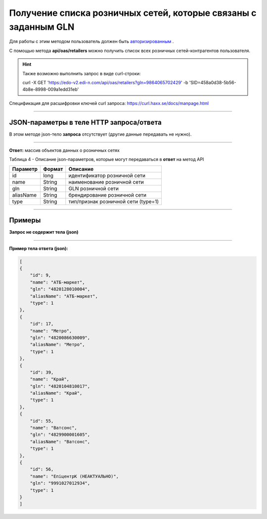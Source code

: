 ######################################################################
Получение списка розничных сетей, которые связаны с заданным GLN
######################################################################

Для работы с этим методом пользователь должен быть `авторизированным <https://ссылка на авторизацию>`__ .

С помощью метода **api/oas/retailers** можно получить список всех розничных сетей-контрагентов пользователя.

+-------------------------------------------------------------+-------------------------------------------------------------------------------------------------------------------------------------+
|                      **Метод запроса**                      |                                                            **HTTP GET**                                                            |
+=============================================================+=====================================================================================================================================+
| **Content-Type**                                            | application/json (тело запроса/ответа в json формате в теле HTTP запроса                                                            |
+-------------------------------------------------------------+-------------------------------------------------------------------------------------------------------------------------------------+
| **URL запроса**                                             | https://edo-v2.edi-n.com/api/oas/retailers?gln=9864065702429                                                                      |
+-------------------------------------------------------------+-------------------------------------------------------------------------------------------------------------------------------------+
| **Параметры, передаваемые в URL (вместе с адресом метода)** | В строке заголовка (Header) "Set-Cookie" обязательно передается **SID** - токен полученный при авторизации                          |
|                                                             |                                                                                                                                     |
|                                                             | **Обязательные url-параметры:**                                                                                                     |
|                                                             |                                                                                                                                     |
|                                                             | **gln** - строка(13); номер GLN организации, которая связана с авторизированным пользователем платформы EDIN 2.0 на уровне аккаунта |
|                                                             |                                                                                                                                     |
+-------------------------------------------------------------+-------------------------------------------------------------------------------------------------------------------------------------+

.. hint:: Также возможно выполнить запрос в виде curl-строки:
          
          curl -X GET 'https://edo-v2.edi-n.com/api/oas/retailers?gln=9864065702429' -b 'SID=458a0d38-5b56-4b8e-8998-009a1edd31eb'

Спецификация для расшифровки ключей curl запроса: https://curl.haxx.se/docs/manpage.html

--------------

JSON-параметры в теле HTTP **запроса/ответа**
============================================================

В этом методе json-тело **запроса** отсутствует (другие данные передавать не нужно).

--------------

**Ответ:** массив объектов данных о розничных сетях

Таблица 4 - Описание json-параметров, которые могут передаваться в **ответ** на метод API

+-----------+--------+-------------------------------------+
| Параметр  | Формат |              Описание               |
+===========+========+=====================================+
| id        | long   | идентификатор розничной сети        |
+-----------+--------+-------------------------------------+
| name      | String | наименование розничной сети         |
+-----------+--------+-------------------------------------+
| gln       | String | GLN розничной сети                  |
+-----------+--------+-------------------------------------+
| aliasName | String | брендирование розничной сети        |
+-----------+--------+-------------------------------------+
| type      | String | тип/признак розничной сети (type=1) |
+-----------+--------+-------------------------------------+

--------------

Примеры
===============

**Запрос не содержит тела (json)**

--------------

**Пример тела ответа (json):**

.. code:: ruby

    [
    {
        "id": 9,
        "name": "АТБ-маркет",
        "gln": "4820128010004",
        "aliasName": "АТБ-маркет",
        "type": 1
    },
    {
        "id": 17,
        "name": "Метро",
        "gln": "4820086630009",
        "aliasName": "Метро",
        "type": 1
    },
    {
        "id": 39,
        "name": "Край",
        "gln": "4820104810017",
        "aliasName": "Край",
        "type": 1
    },
    {
        "id": 55,
        "name": "Ватсонс",
        "gln": "4829900001605",
        "aliasName": "Ватсонс",
        "type": 1
    },
    {
        "id": 56,
        "name": "ЕпіцентрК (НЕАКТУАЛЬНО)",
        "gln": "9991027012934",
        "type": 1
    }
    ] 




